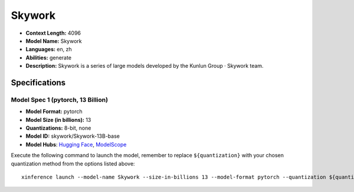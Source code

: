 .. _models_llm_skywork:

========================================
Skywork
========================================

- **Context Length:** 4096
- **Model Name:** Skywork
- **Languages:** en, zh
- **Abilities:** generate
- **Description:** Skywork is a series of large models developed by the Kunlun Group · Skywork team.

Specifications
^^^^^^^^^^^^^^


Model Spec 1 (pytorch, 13 Billion)
++++++++++++++++++++++++++++++++++++++++

- **Model Format:** pytorch
- **Model Size (in billions):** 13
- **Quantizations:** 8-bit, none
- **Model ID:** skywork/Skywork-13B-base
- **Model Hubs**:  `Hugging Face <https://huggingface.co/skywork/Skywork-13B-base>`__, `ModelScope <https://modelscope.cn/models/skywork/Skywork-13B-base>`__

Execute the following command to launch the model, remember to replace ``${quantization}`` with your
chosen quantization method from the options listed above::

   xinference launch --model-name Skywork --size-in-billions 13 --model-format pytorch --quantization ${quantization}


